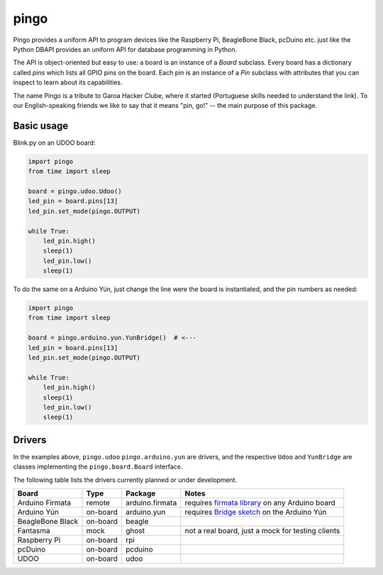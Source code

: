 pingo
=====

Pingo provides a uniform API to program devices like the Raspberry Pi, BeagleBone Black, pcDuino etc. just like the Python DBAPI provides an uniform API for database programming in Python.

The API is object-oriented but easy to use: a board is an instance of a `Board` subclass. Every board has a dictionary called `pins` which lists all GPIO pins on the board. Each pin is an instance of a `Pin` subclass with attributes that you can inspect to learn about its capabilities.

The name Pingo is a tribute to Garoa Hacker Clube, where it started (Portuguese skills needed to understand the link). To our English-speaking friends we like to say that it means "pin, go!" -- the main purpose of this package.


-----------
Basic usage
-----------

Blink.py on an UDOO board:

.. code-block:: python

    import pingo
    from time import sleep

    board = pingo.udoo.Udoo()
    led_pin = board.pins[13]
    led_pin.set_mode(pingo.OUTPUT)

    while True:
        led_pin.high()
        sleep(1)
        led_pin.low()
        sleep(1)

To do the same on a Arduino Yún, just change the line were the board is instantiated, and the pin numbers as needed:

.. code-block:: python

    import pingo
    from time import sleep

    board = pingo.arduino.yun.YunBridge()  # <---
    led_pin = board.pins[13]
    led_pin.set_mode(pingo.OUTPUT)

    while True:
        led_pin.high()
        sleep(1)
        led_pin.low()
        sleep(1)


-------
Drivers
-------

In the examples above, ``pingo.udoo`` ``pingo.arduino.yun`` are drivers, and the respective ``Udoo`` and ``YunBridge`` are classes implementing the ``pingo.board.Board`` interface.

The following table lists the drivers currently planned or under development.

================ ======== =============== =================================================
Board            Type     Package         Notes
================ ======== =============== =================================================
Arduino Firmata  remote   arduino.firmata requires `firmata library`_ on any Arduino board
Arduino Yún      on-board arduino.yun     requires `Bridge sketch`_ on the Arduino Yún
BeagleBone Black on-board beagle
Fantasma         mock     ghost           not a real board, just a mock for testing clients
Raspberry Pi     on-board rpi
pcDuino          on-board pcduino
UDOO             on-board udoo
================ ======== =============== =================================================

.. _Firmata library: http://arduino.cc/en/reference/firmata
.. _Bridge sketch: http://arduino.cc/en/Reference/YunBridgeLibrary

